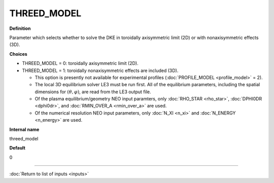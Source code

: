 THREED_MODEL
---------------

**Definition**

Parameter which selects whether to solve the DKE in toroidally axisymmetric limit (2D) or with nonaxisymmetric effects (3D).
     
**Choices**
  
- THREED_MODEL = 0: toroidally axisymmetric limit (2D).
- THREED_MODEL = 1: toroidally nonaxisymmetric effects are included (3D).

  - This option is presently not available for experimental profiles (:doc:`PROFILE_MODEL <profile_model>` = 2).
    
  - The local 3D equilibrium solver LE3 must be run first.  All of the equilibrium parameters, including the spatial dimensions for :math:`(\theta,\varphi)`, are read from the LE3 output file.

  - Of the plasma equilibrium/geometry NEO input paramters, only :doc:`RHO_STAR <rho_star>`, :doc:`DPHI0DR <dphi0dr>`, and :doc:`RMIN_OVER_A <rmin_over_a>` are used.

  - Of the numerical resolution NEO input parameters, only :doc:`N_XI <n_xi>` and :doc:`N_ENERGY <n_energy>` are used.

**Internal name**

threed_model

**Default**

0

----

:doc:`Return to list of inputs <inputs>`
